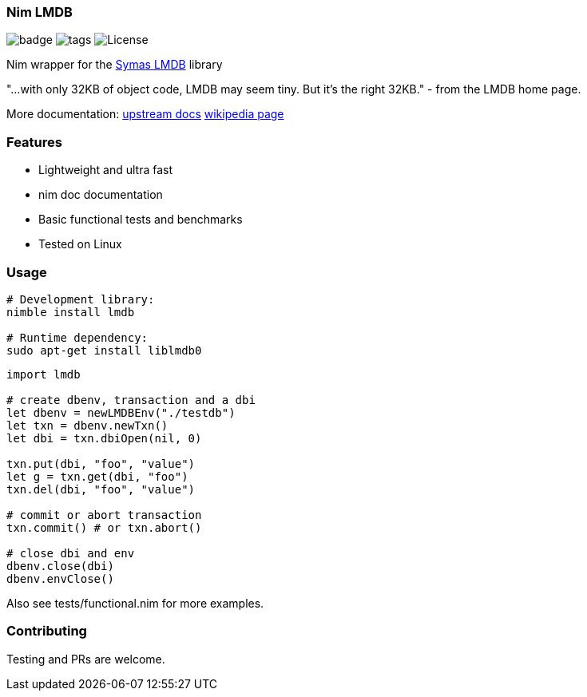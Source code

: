 
=== Nim LMDB

image:https://img.shields.io/badge/status-alpha-orange.svg[badge]
image:https://img.shields.io/github/tag/FedericoCeratto/nim-lmdb.svg[tags]
image:https://img.shields.io/badge/License-OpenLDAP-blue.svg[License]

Nim wrapper for the https://symas.com/lmdb/[Symas LMDB] library

"...with only 32KB of object code, LMDB may seem tiny. But it’s the right 32KB."
 - from the LMDB home page.

More documentation: http://www.lmdb.tech/doc/[upstream docs] https://en.wikipedia.org/wiki/Lightning_Memory-Mapped_Database[wikipedia page]

### Features

* Lightweight and ultra fast
* nim doc documentation
* Basic functional tests and benchmarks
* Tested on Linux

### Usage

[source,bash]
----
# Development library:
nimble install lmdb

# Runtime dependency:
sudo apt-get install liblmdb0
----

[source,nim]
----
import lmdb

# create dbenv, transaction and a dbi
let dbenv = newLMDBEnv("./testdb")
let txn = dbenv.newTxn()
let dbi = txn.dbiOpen(nil, 0)

txn.put(dbi, "foo", "value")
let g = txn.get(dbi, "foo")
txn.del(dbi, "foo", "value")

# commit or abort transaction
txn.commit() # or txn.abort()

# close dbi and env
dbenv.close(dbi)
dbenv.envClose()
----

Also see tests/functional.nim for more examples.

### Contributing

Testing and PRs are welcome.
